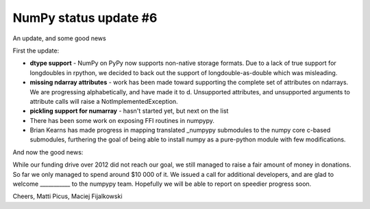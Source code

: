 NumPy status update #6
----------------------

An update, and some good news

First the update:

* **dtype support** - NumPy on PyPy now supports non-native storage formats.
  Due to a lack of true support for longdoubles in rpython, we decided to back
  out the support of longdouble-as-double which was misleading.

* **missing ndarray attributes** - work has been made toward supporting the 
  complete set of attributes
  on ndarrays. We are progressing alphabetically, and have made it to d.
  Unsupported attributes, and unsupported arguments to attribute calls
  will raise a NotImplementedException.

* **pickling support for numarray** - hasn't started yet, but next on the list

* There has been some work on exposing FFI routines in numpypy.

* Brian Kearns has made progress in mapping translated _numpypy submodules to 
  the numpy core c-based submodules, furthering the goal of being able to install
  numpy as a pure-python module with few modifications. 

And now the good news:

While our funding drive over 2012 did not reach our goal, we still managed to 
raise a fair amount of money in donations. So far we only managed to spend around $10 000 of it.
We issued a call for additional developers, and are glad to welcome ___________
to the numpypy team. Hopefully we will be able to report on speedier progress soon.

Cheers,
Matti Picus, Maciej Fijalkowski
